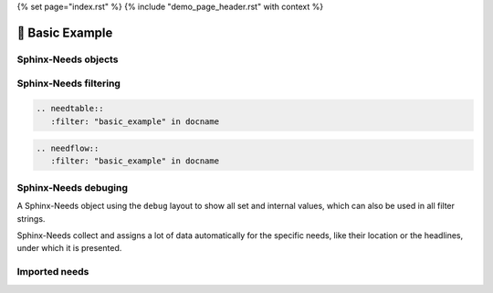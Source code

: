 {% set page="index.rst" %}
{% include "demo_page_header.rst" with context %}


🧰 Basic Example
================

Sphinx-Needs objects
--------------------

.. req:: Example Requirement
   :id: EX_REQ_001
   :tags: security
   :status: open

   A simple requirement used as example.
   The content supports all kind of Sphinx features, like:

   **Bold** or *italic* text
   
   Web links, like this `google <https://google.com>`__ link.
   
   Or even images: 

   .. image:: /_images/sphinx-needs-logo.png
      :width: 50px

.. spec:: Example Specification
   :id: EX_SPEC_001
   :links: EX_REQ_001
   :tags: security, safety
   :status: closed

   
   But also features from integated Sphinx exentions can be used, like this PlantUML generated image from this code

   .. grid:: 2

      .. grid-item::

         .. code-block:: rst

            .. uml::
            
               node A
               node B
               A --> B
   
      .. grid-item::

         .. uml::
            
               node A
               node B
               A --> B


.. test:: Example Test case
   :id: EX_TEST_001
   :links: EX_SPEC_001
   :status: passed

   And for sure also all features from Sphinx-Needs, like this needflow:

   .. needflow::
      :filter: "basic_example" in docname

Sphinx-Needs filtering
----------------------

.. code-block:: rst

   .. needtable::
      :filter: "basic_example" in docname

.. needtable::
      :filter: "basic_example" in docname


.. code-block:: rst

   .. needflow::
      :filter: "basic_example" in docname

.. needflow::
      :filter: "basic_example" in docname


Sphinx-Needs debuging
---------------------

A Sphinx-Needs object using the ``debug`` layout to show all set and internal values, which can also be used in all filter strings.

Sphinx-Needs collect and assigns a lot of data automatically for the specific needs, like their location or the headlines, under which
it is presented.

.. req:: Example Requirement with debug view
   :id: EX_REQ_002
   :status: open
   :tags: debug
   :layout: debug

   Some content   

Imported needs
--------------

.. needimport:: imported_project
